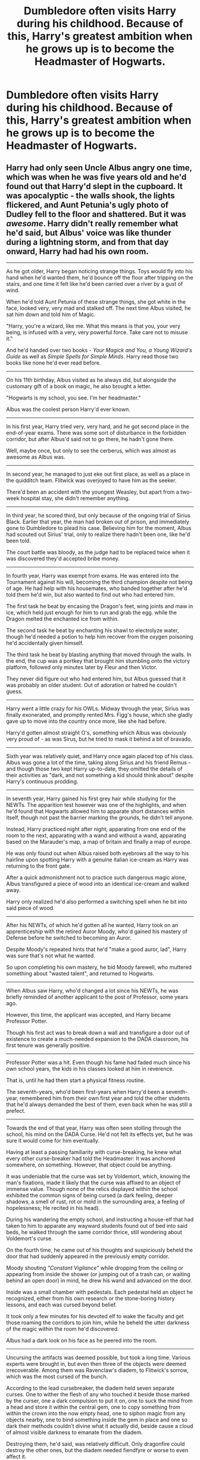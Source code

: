 #+TITLE: Dumbledore often visits Harry during his childhood. Because of this, Harry's greatest ambition when he grows up is to become the Headmaster of Hogwarts.

* Dumbledore often visits Harry during his childhood. Because of this, Harry's greatest ambition when he grows up is to become the Headmaster of Hogwarts.
:PROPERTIES:
:Author: Yuriy116
:Score: 318
:DateUnix: 1601250453.0
:DateShort: 2020-Sep-28
:FlairText: Prompt
:END:

** Harry had only seen Uncle Albus angry one time, which was when he was five years old and he'd found out that Harry'd slept in the cupboard. It was apocalyptic - the walls shook, the lights flickered, and Aunt Petunia's ugly photo of Dudley fell to the floor and shattered. But it was /awesome/. Harry didn't really remember what he'd said, but Albus' voice was like thunder during a lightning storm, and from that day onward, Harry had had his own room.

--------------

As he got older, Harry began noticing strange things. Toys would fly into his hand when he'd wanted them, he'd bounce off the floor after tripping on the stairs, and one time it felt like he'd been carried over a river by a gust of wind.

When he'd told Aunt Petunia of these strange things, she got white in the face, looked very, very mad and stalked off. The next time Albus visited, he sat him down and told him of Magic.

"Harry, you're a wizard, like me. What this means is that you, your very being, is infused with a very, very powerful force. Take care not to misuse it."

And he'd handed over two books - /Your Magick and You, a Young Wizard's Guide/ as well as /Simple Spells for Simple Minds/. Harry read those two books like none he'd ever read before.

--------------

On his 11th birthday, Albus visited as he always did, but alongside the customary gift of a book on magic, he also brought a letter.

"Hogwarts is my school, you see. I'm her headmaster."

Albus was the coolest person Harry'd ever known.

--------------

In his first year, Harry tried very, very hard, and he got second place in the end-of-year exams. There was some sort of disturbance in the forbidden corridor, but after Albus'd said not to go there, he hadn't gone there.

Well, maybe once, but only to see the cerberus, which was almost as awesome as Albus was.

--------------

In second year, he managed to just eke out first place, as well as a place in the quidditch team. Flitwick was overjoyed to have him as the seeker.

There'd been an accident with the youngest Weasley, but apart from a two-week hospital stay, she didn't remember anything.

--------------

In third year, he scored third, but only because of the ongoing trial of Sirius Black. Earlier that year, the man had broken out of prison, and immediately gone to Dumbledore to plead his case. Believing him for the moment, Albus had scouted out Sirius' trial, only to realize there hadn't been one, like he'd been told.

The court battle was bloody, as the judge had to be replaced twice when it was discovered they'd accepted bribe money.

--------------

In fourth year, Harry was exempt from exams. He was entered into the Tournament against his will, becoming the third champion despite not being of age. He had help with his housemates, who banded together after he'd told them he'd win, but also wanted to find out who had entered him.

The first task he beat by encasing the Dragon's feet, wing joints and maw in ice, which held just enough for him to run and grab the egg. while the Dragon melted the enchanted ice from within.

The second task he beat by enchanting his shawl to electrolyze water, though he'd needed a potion to help him recover from the oxygen poisoning he'd accidentally given himself.

The third task he beat by blasting anything that moved through the walls. In the end, the cup was a portkey that brought him stumbling onto the victory platform, followed only minutes later by Fleur and then Victor.

They never did figure out who had entered him, but Albus guessed that it was probably an older student. Out of adoration or hatred he couldn't guess.

--------------

Harry went a little crazy for his OWLs. Midway through the year, Sirius was finally exonerated, and promptly rented Mrs. Figg's house, which she gladly gave up to move into the country once more, like she had before.

Harry'd gotten almost straight O's, something which Albus was obviously very proud of - as was Sirus, but he tried to mask it behind a bit of bravado.

--------------

Sixth year was relatively quiet, and Harry once again placed top of his class. Albus was gone a lot of the time, taking along Sirius and his friend Remus - and though those two kept Harry up-to-date, they omitted the details of their activities as "dark, and not something a kid should think about" despite Harry's continuous prodding.

--------------

In seventh year, Harry gained his first grey hair while studying for the NEWTs. The apparition test however was one of the highlights, and when he'd found that Hogwarts allowed him to apparate short distances within itself, though not past the barrier marking the grounds, he didn't tell anyone.

Instead, Harry practiced night after night, apparating from one end of the room to the next, apparating with a wand and without a wand, apparating based on the Marauder's map, a map of britain and finally a map of europe.

He was only found out when Albus raised both eyebrows all the way to his hairline upon spotting Harry with a genuine italian ice-cream as Harry was returning to the front gate.

After a quick admonishment not to practice such dangerous magic alone, Albus transfigured a piece of wood into an identical ice-cream and walked away.

Harry only realized he'd also performed a switching spell when he bit into said piece of wood.

--------------

After his NEWTs, of which he'd gotten all he wanted, Harry took on an apprenticeship with the retired Auror Moody, who'd gained his mastery of Defense before he switched to becoming an Auror.

Despite Moody's repeated hints that he'd "make a good auror, lad", Harry was sure that's not what he wanted.

So upon completing his own mastery, he bid Moody farewell, who muttered something about "wasted talent", and returned to Hogwarts.

--------------

When Albus saw Harry, who'd changed a lot since his NEWTs, he was briefly reminded of another applicant to the post of Professor, some years ago.

However, this time, the applicant was accepted, and Harry became Professor Potter.

Though his first act was to break down a wall and transfigure a door out of existence to create a much-needed expansion to the DADA classroom, his first tenure was generally positive.

--------------

Professor Potter was a hit. Even though his fame had faded much since his own school years, the kids in his classes looked at him in reverence.

That is, until he had them start a physical fitness routine.

The seventh-years, who'd been first-years when Harry'd been a seventh-year, remembered him from their own first year and told the other students that he'd always demanded the best of them, even back when he was still a prefect.

--------------

Towards the end of that year, Harry was often seen stolling through the school, his mind on the DADA Curse. He'd not felt its effects yet, but he was sure it would come for him eventually.

Having at least a passing familiarity with curse-breaking, he knew what every other curse-breaker had told the Headmaster: It was anchored somewhere, on something. However, that object could be anything.

It was undeniable that the curse was set by Voldemort, which, knowing the man's fixations, made it likely that the curse was affixed to an object of immense value. Though none of the relics displayed within the school exhibited the common signs of being cursed (a dark feeling, deeper shadows, a smell of rust, rot or mold in the surrounding area, a feeling of hopelessness; He recited in his head).

During his wandering the empty school, and instructing a house-elf that had taken to him to apparate any wayward students found out of bed into said beds, he walked through the same corridor thrice, still wondering about Voldemort's curse.

On the fourth time, he came out of his thoughts and suspiciously beheld the door that had suddenly appeared in the previously empty corridor.

Moody shouting /"Constant Vigilance"/ while dropping from the ceiling or appearing from inside the shower (or jumping out of a trash can, or waiting behind an open door) in mind, he drew his wand and advanced on the door.

Inside was a small chamber with pedestals. Each pedestal held an object he recognized, either from his own research or the stone-boring history lessons, and each was cursed beyond belief.

It took only a few minutes for his devoted elf to wake the faculty and get those roaming the corridors to join him, while he beheld the utter darkness of the magic within the room he'd discovered.

Albus had a dark look on his face as he peered into the room.

--------------

Uncursing the artifacts was deemed possible, but took a long time. Various experts were brought in, but even then three of the objects were deemed irrecoverable. Among them was Ravenclaw's diadem, to Flitwick's sorrow, which was the most cursed of the bunch.

According to the lead cursebreaker, the diadem held seven separate curses. One to wither the flesh of any who touched it beside those marked by the curser, one a dark compulsion to put it on, one to suck the mind from a head and store it within the central gem, one to copy something from within the crown into the now empty head, one to siphon magic from any objects nearby, one to bind something inside the gem in place and one so dark their methods couldn't divine what it actually did, beside cause a cloud of almost visible darkness to emanate from the diadem.

Destroying them, he'd said, was relatively difficult. Only dragonfire could destroy the other ones, but the diadem needed fiendfyre or worse to even affect it.

The diadem was unceremoniously consumed by a spark of fiendfyre conjured by Dumbledore right then and there.
:PROPERTIES:
:Author: Uncommonality
:Score: 124
:DateUnix: 1601287775.0
:DateShort: 2020-Sep-28
:END:

*** Harry remained Professor, proving that one of the cursed objects in that room had been the anchor for the Defense curse.

He stayed teaching for a decade with minimal issues, refining his skills evermore - he could now apparate to almost any point of the hemisphere centered on him, meaning he enjoyed spending his weekends in Egypt or Iceland. He'd continued working on his defense skills, and had some years ago discovered the fabled chamber of secrets.

Inside was empty, but he'd seen a collapsed exitway that led to the mountains once it was cleared, and assumed that whatever had been inside was long gone.

Eventually, he came across the still-forbidden corridor on the third floor. It'd stayed as such for close to 30 years now, and he was feeling flippant.

The cerberus had been exchanged for a chimera, which was a surprise, but a conjured chewtoy for the lion part was enough to get it to play in the corner.

Below, he battled a thorny constrictor, a relative to the devil's snare only carnivorous and toxic, then he leapt over a ten foot canyon, played a deadly game of chess where the other pieces didn't follow the rules, battled a large steel golem and braved a spark of the eternal flame.

In the final chamber, he came upon a mirror, and the floor around said mirror, which was covered in arcane glyphs and runes, all forming a mighty shield.

Worryingly, the shield was not pointed outwards - it was configured to keep something /in/.

The mirror was cloudy, roiling, and occasionally, deep red eyes were visible, following Harry as he circled it.

Then, as one, the mirror rattled and a fist made of smoke hit the glass from the inside, only for the shield to spring to life and send a lance of light into thing in the mirror, which gave a distorted shriek.

Instead of the previous roiling, the mirror's cloudy surface instead stilled, and began whispering. Foolishly, Harry crept forward, but the voice stayed out of reach.

Taking one more step, he felt a force seize his movements, and realized to his horror that he'd crossed the outer line of the shield, which was now working to keep him in.

Against his wishes, he was drawn to the mirror, and the whispers inside descended into a dark, mocking laughter, before condensing into a voice once more.

/"what a fool you are."/ said the voice, and the smoke inside the mirror formed a hand, bending the glass outward like water and grabbing Harry around the throat before pulling him in.

--------------

The inside of the mirror was filled with smoke, and as he looked back, he could see the glass surface floating in midair.

All around himself, he could hear the voice whispering to him.

/"fool"/ it said again and struck out, forming a spike that drove into his forehead.

The pain was unimaginable, and he became aware of thoughts not his own, an incredible hatred for himself. He still had the presence of mind to raise his wand, focus his own memories, and say /"Expecto Patronum"/ while jabbing the wand into his scar.

The patronus charm manifested, but not in the real world - in this twisted reality of the mirror, it entered into his thoughts, his mind, and began burning like the sun within his head.

The dark invader shrieked, fought and eventually pleaded, but his entirety was eventually burned away.

Harry fell towards the glassen surface, broke through and landed in a heap on the floor, the shield spell and mirror shards sizzling all around him.

--------------

When he came to, Albus was holding vigil by his bed.

"You've done it. Not how I expected it would go, but you did it nonetheless." was all he said.

When Harry asked what he meant, Albus proceeded to explain about a Prophecy, Lord Voldemort, and the Horcrux within his head - how he'd planned to contain the shade of Voldemort within a mirror until Harry died a natural death, upon which time it would simply vanish from existence, the last Horcrux apart from Harry having been destroyed a long time ago.

Harry understood then that he, Sirius and Remus had hunted Voldemort's other Horcruxes those ten years ago.

--------------

Once he was recovered, Harry got back to teaching, and remained the defense teacher for another decade, until Albus eventually retired. Minerva succeeded him, and Harry took the deputy headmaster post, but stayed Defense professor.

When Minerva eventually said she'd had enough of being headmaster and wanted to get back to teaching, Harry found himself as the obvious choice.

And so, Professor Potter became Headmaster Potter. Not the first, as one of his distant ancestors had been headmaster once before, but one of the youngest Headmasters for Hogwarts at the age of fourty-six. He would remain Headmaster for 139 years.
:PROPERTIES:
:Author: Uncommonality
:Score: 112
:DateUnix: 1601287823.0
:DateShort: 2020-Sep-28
:END:

**** I've detected the name of a color in your comment. Please allow me to provide a visual representation. Deep red ([[https://www.color-hex.com/color/850101][#850101]])

--------------

^{I detect colors. Sometimes, successfully. | Learn more about me at [[/r/colorsbot]] | Opt out of replies: "colorsbot opt out"}
:PROPERTIES:
:Author: colorsbot
:Score: 27
:DateUnix: 1601287859.0
:DateShort: 2020-Sep-28
:END:

***** huh, neat bot.
:PROPERTIES:
:Author: Uncommonality
:Score: 19
:DateUnix: 1601292512.0
:DateShort: 2020-Sep-28
:END:


***** Good bot
:PROPERTIES:
:Author: karigan_g
:Score: 8
:DateUnix: 1601309785.0
:DateShort: 2020-Sep-28
:END:

****** Thank you, karigan_g, for voting on colorsbot.

This bot wants to find the best and worst bots on Reddit. [[https://botrank.pastimes.eu/][You can view results here]].

--------------

^{Even if I don't reply to your comment, I'm still listening for votes. Check the webpage to see if your vote registered!}
:PROPERTIES:
:Author: B0tRank
:Score: 5
:DateUnix: 1601309801.0
:DateShort: 2020-Sep-28
:END:


***** good bot
:PROPERTIES:
:Author: TheAmazingMaggs
:Score: 3
:DateUnix: 1601316440.0
:DateShort: 2020-Sep-28
:END:


**** This is why I pay my internet bill.
:PROPERTIES:
:Author: UzuBlaze
:Score: 16
:DateUnix: 1601301066.0
:DateShort: 2020-Sep-28
:END:


**** Excellent!!
:PROPERTIES:
:Author: Commando666
:Score: 12
:DateUnix: 1601294256.0
:DateShort: 2020-Sep-28
:END:


**** This is so great. thanks for a good read!
:PROPERTIES:
:Author: karigan_g
:Score: 4
:DateUnix: 1601309764.0
:DateShort: 2020-Sep-28
:END:


*** I love it. It's a really really nice story.
:PROPERTIES:
:Author: dark-golo
:Score: 6
:DateUnix: 1601324388.0
:DateShort: 2020-Sep-28
:END:


** Believe it intensifies
:PROPERTIES:
:Author: UzuBlaze
:Score: 58
:DateUnix: 1601265418.0
:DateShort: 2020-Sep-28
:END:

*** Dattebayo!!
:PROPERTIES:
:Author: Yukanna-Senshi
:Score: 2
:DateUnix: 1603592900.0
:DateShort: 2020-Oct-25
:END:


** Nice prompt, I would like to see this written someday :)
:PROPERTIES:
:Author: Amber_Sun14
:Score: 37
:DateUnix: 1601259158.0
:DateShort: 2020-Sep-28
:END:


** u/timthomas299:
#+begin_quote
  Because of this, Harry's greatest ambition when he grows up is to +become the Headmaster of Hogwarts+
#+end_quote

have and epic wizard beard.

To the point the first thing he does when he gets to Diagon Alley is look for some kind of potion to grow a beard.

Edit: Jokes aside that type of motivated Harry sounds good
:PROPERTIES:
:Author: timthomas299
:Score: 70
:DateUnix: 1601279719.0
:DateShort: 2020-Sep-28
:END:

*** He immediately charges across the age line in the triwizard tournament
:PROPERTIES:
:Author: HellaHotLancelot
:Score: 3
:DateUnix: 1601333722.0
:DateShort: 2020-Sep-29
:END:


*** I found a mythological figure who has the most epic wizard beard.

Oh, and he's pretty badass by the way.

He is :

* Väinämöinen
  :PROPERTIES:
  :CUSTOM_ID: väinämöinen
  :END:
[[https://en.wikipedia.org/wiki/V%C3%A4in%C3%A4m%C3%B6inen]]
:PROPERTIES:
:Author: jhunkubir_hazra
:Score: 5
:DateUnix: 1601646064.0
:DateShort: 2020-Oct-02
:END:

**** Väinämöinen on kyl aika eeppinen tyyppi
:PROPERTIES:
:Author: Erkkifloof
:Score: 1
:DateUnix: 1616265910.0
:DateShort: 2021-Mar-20
:END:


** I would really read this. Love teacher Harry and Non-bashing Dumbledore fics.
:PROPERTIES:
:Author: Equinox_25
:Score: 30
:DateUnix: 1601272150.0
:DateShort: 2020-Sep-28
:END:


** Yesssss! I need thisssss!
:PROPERTIES:
:Author: Yukanna-Senshi
:Score: 14
:DateUnix: 1601261803.0
:DateShort: 2020-Sep-28
:END:


** Ooo this reminds me of some Naruto fics actually.
:PROPERTIES:
:Author: goldenbnana
:Score: 17
:DateUnix: 1601262860.0
:DateShort: 2020-Sep-28
:END:

*** Well to be fair, Naruto wanted to be acknowledged as a human being as a child. People respect the Hokage, therefore if you become the Hokage you get that respect (it's actually the other way around, but that's probably what a child would think).

Naruto also got some positive treatment from the Hokage as a child. He was probably the first to treat him nicely (I don't know quite when the Ichiraku people came in, but I believe they were a little bit later, as well as Iruka not warming up to Naruto until his final years and not really believing in his dream until he graduates). Also, Naruto's one of the only people who don't call him his formal title, so that probably has something to do with it.

Anyways, positive enforcement from literally the only person who likes you kind of makes you aspire to be like them, especially if they have a job where people have to respect them.

So, yeah, this would make sense if it happened to Harry. It would put him on the right path (I assume you have to work hard to become the Headmaster of one of the top magic schools) by giving him a non-destructive goal.

Would like to see this someday.
:PROPERTIES:
:Author: peanuttbutterpotato
:Score: 32
:DateUnix: 1601270612.0
:DateShort: 2020-Sep-28
:END:


*** Ah who am I kidding? Nearly every one of the fics have him wanting to become hokage/headmaster
:PROPERTIES:
:Author: goldenbnana
:Score: 17
:DateUnix: 1601262902.0
:DateShort: 2020-Sep-28
:END:


** Remind me 10 days
:PROPERTIES:
:Author: Tjiornir
:Score: 3
:DateUnix: 1601287838.0
:DateShort: 2020-Sep-28
:END:

*** *Tjiornir*, kminder in *10 days* on [[https://www.reminddit.com/time?dt=2020-10-08%2010:10:38Z&reminder_id=c72708c5e8e749f6898d3b9c02f940ae&subreddit=HPfanfiction][*2020-10-08 10:10:38Z*]]

#+begin_quote
  [[/r/HPfanfiction/comments/j11h0f/dumbledore_often_visits_harry_during_his/g6xtcli/?context=3][*r/HPfanfiction: Dumbledore_often_visits_harry_during_his*]]

  kminder 10 days
#+end_quote

[[https://reddit.com/message/compose/?to=remindditbot&subject=Reminder%20from%20Link&message=your_message%0Akminder%202020-10-08T10%3A10%3A38%0A%0A%0A%0A---Server%20settings%20below.%20Do%20not%20change---%0A%0Apermalink%21%20%2Fr%2FHPfanfiction%2Fcomments%2Fj11h0f%2Fdumbledore_often_visits_harry_during_his%2Fg6xtcli%2F][*5 OTHERS CLICKED THIS LINK*]] to also be reminded. Thread has 8 reminders.

^{OP can} [[https://www.reminddit.com/time?dt=2020-10-08%2010:10:38Z&reminder_id=c72708c5e8e749f6898d3b9c02f940ae&subreddit=HPfanfiction][^{*Delete comment, Update message, and more options here*}]]

*Protip!* You can view and sort reminders by created, delayed, and remind time on Reminddit.

--------------

[[https://www.reminddit.com][*Reminddit*]] · [[https://reddit.com/message/compose/?to=remindditbot&subject=Reminder&message=your_message%0A%0Akminder%20time_or_time_from_now][Create Reminder]] · [[https://reddit.com/message/compose/?to=remindditbot&subject=List%20Of%20Reminders&message=listReminders%21][Your Reminders]] · [[https://paypal.me/reminddit][Donate]]
:PROPERTIES:
:Author: remindditbot
:Score: 2
:DateUnix: 1601287909.0
:DateShort: 2020-Sep-28
:END:


** ...Didn't Harry become headmaster in canon, though?
:PROPERTIES:
:Author: GalanDun
:Score: 3
:DateUnix: 1601332095.0
:DateShort: 2020-Sep-29
:END:

*** Idk where you heard that, but no. He was an auror
:PROPERTIES:
:Author: HellaHotLancelot
:Score: 5
:DateUnix: 1601333772.0
:DateShort: 2020-Sep-29
:END:

**** ...Huh. I thought that sometime after he became Head Auror he wound up Headmaster, but IDK where that came from.
:PROPERTIES:
:Author: GalanDun
:Score: 3
:DateUnix: 1601334923.0
:DateShort: 2020-Sep-29
:END:

***** Eh, there are tons of stories out there with this premise, he really did great with the DA and many of us would have loved to see it taken to its natural conclusion
:PROPERTIES:
:Author: JOKERRule
:Score: 2
:DateUnix: 1601946262.0
:DateShort: 2020-Oct-06
:END:


** Kminder 1 week
:PROPERTIES:
:Author: JOKERRule
:Score: 1
:DateUnix: 1601299293.0
:DateShort: 2020-Sep-28
:END:

*** *JOKERRule*, kminder in *1 week* on [[https://www.reminddit.com/time?dt=2020-10-05%2013:21:33Z&reminder_id=3929fb3fbcf1441685d3e09b8c930b43&subreddit=HPfanfiction][*2020-10-05 13:21:33Z*]]

#+begin_quote
  [[/r/HPfanfiction/comments/j11h0f/dumbledore_often_visits_harry_during_his/g6y6exd/?context=3][*r/HPfanfiction: Dumbledore_often_visits_harry_during_his#2*]]
#+end_quote

[[https://reddit.com/message/compose/?to=remindditbot&subject=Reminder%20from%20Link&message=your_message%0Akminder%202020-10-05T13%3A21%3A33%0A%0A%0A%0A---Server%20settings%20below.%20Do%20not%20change---%0A%0Apermalink%21%20%2Fr%2FHPfanfiction%2Fcomments%2Fj11h0f%2Fdumbledore_often_visits_harry_during_his%2Fg6y6exd%2F][*1 OTHER CLICKED THIS LINK*]] to also be reminded. Thread has 6 reminders.

^{OP can} [[https://www.reminddit.com/time?dt=2020-10-05%2013:21:33Z&reminder_id=3929fb3fbcf1441685d3e09b8c930b43&subreddit=HPfanfiction][^{*Add email notification, Delete comment, and more options here*}]]

*Protip!* For help, visit our subreddit [[/r/reminddit][r/reminddit]]!

--------------

[[https://www.reminddit.com][*Reminddit*]] · [[https://reddit.com/message/compose/?to=remindditbot&subject=Reminder&message=your_message%0A%0Akminder%20time_or_time_from_now][Create Reminder]] · [[https://reddit.com/message/compose/?to=remindditbot&subject=List%20Of%20Reminders&message=listReminders%21][Your Reminders]] · [[https://paypal.me/reminddit][Donate]]
:PROPERTIES:
:Author: remindditbot
:Score: 1
:DateUnix: 1601299364.0
:DateShort: 2020-Sep-28
:END:

